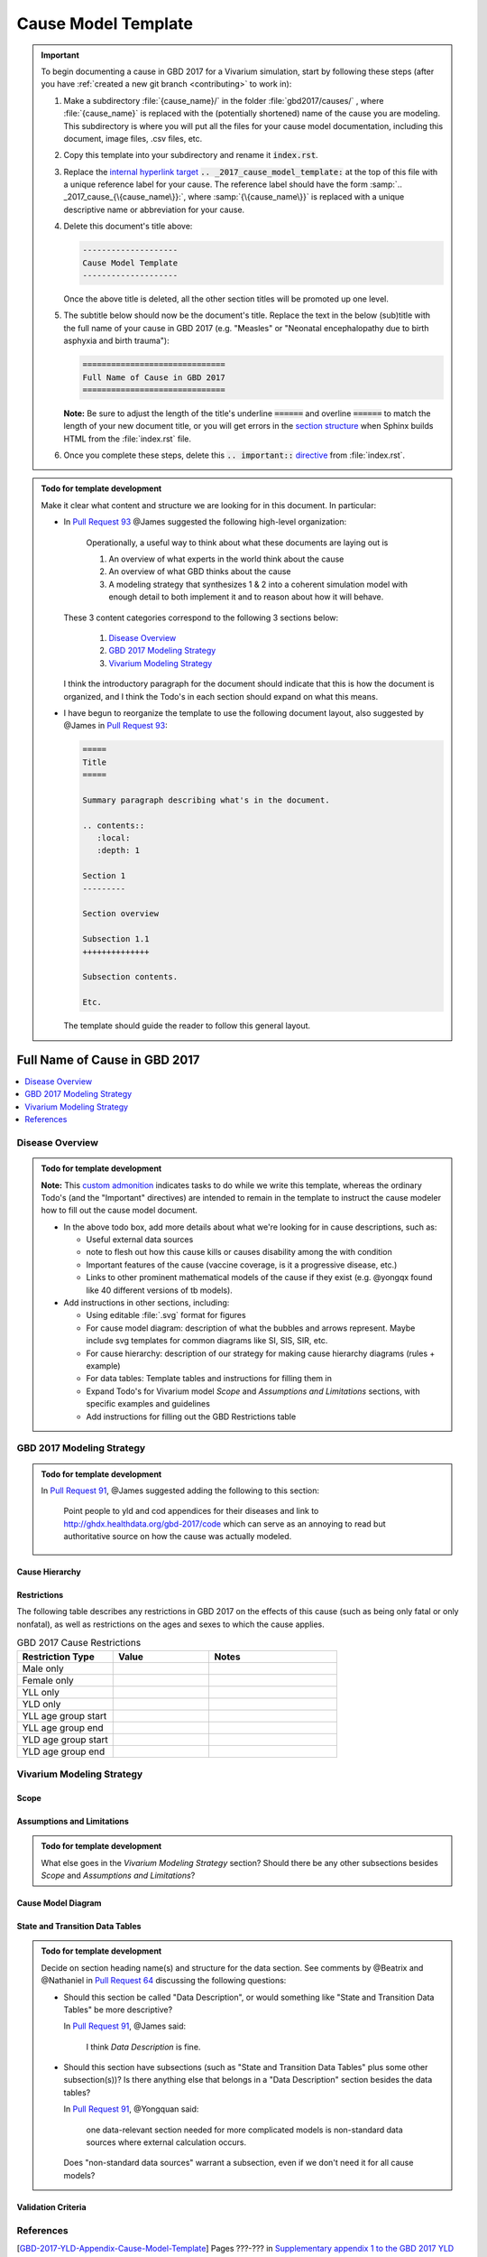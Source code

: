 .. _2017_cause_model_template:

--------------------
Cause Model Template
--------------------

.. _Pull Request 64: https://github.com/ihmeuw/vivarium_research/pull/64
.. _Pull Request 76: https://github.com/ihmeuw/vivarium_research/pull/76
.. _Pull Request 91: https://github.com/ihmeuw/vivarium_research/pull/91
.. _Pull Request 93: https://github.com/ihmeuw/vivarium_research/pull/93
.. _Pull Request 99: https://github.com/ihmeuw/vivarium_research/pull/99

.. important::

   To begin documenting a cause in GBD 2017 for a Vivarium simulation, start by
   following these steps (after you have :ref:`created a new git branch
   <contributing>` to work in):

   #. Make a subdirectory :file:`{cause_name}/` in the folder
      :file:`gbd2017/causes/` , where :file:`{cause_name}` is replaced with the
      (potentially shortened) name of the cause you are modeling.  This
      subdirectory is where you will put all the files for your cause model
      documentation, including this document, image files, .csv files, etc.


   #. Copy this template into your subdirectory and rename
      it :code:`index.rst`.

   #. Replace the `internal hyperlink target
      <https://docutils.sourceforge.io/docs/user/rst/quickref.html#internal-hyperlink-targets>`_
      :code:`.. _2017_cause_model_template:` at the top of this file with a
      unique reference label for your cause. The reference label should have the
      form :samp:`.. _2017_cause_{\{cause_name\}}:`, where
      :samp:`{\{cause_name\}}` is replaced with a unique descriptive name or
      abbreviation for your cause.

   #. Delete this document's title above:

      .. code:: reStructuredText

         --------------------
         Cause Model Template
         --------------------

      Once the above title is deleted, all the other section titles will be
      promoted up one level.

   #. The subtitle below should now be the document's title. Replace the text
      in the below (sub)title with the full name of your cause in GBD 2017 (e.g.
      "Measles" or "Neonatal encephalopathy due to birth asphyxia and birth
      trauma"):

      .. code:: reStructuredText

         ==============================
         Full Name of Cause in GBD 2017
         ==============================

      **Note:** Be sure to adjust the length of the title's underline
      :code:`======` and overline :code:`======` to match the length of your
      new document title, or you will get errors in the `section structure
      <https://docutils.sourceforge.io/docs/user/rst/quickref.html#section-structure>`_
      when Sphinx builds HTML from the :file:`index.rst` file.

   #. Once you complete these steps, delete this :code:`.. important::`
      `directive <https://docutils.sourceforge.io/docs/ref/rst/restructuredtext.html#directives>`_
      from :file:`index.rst`.

.. admonition:: Todo for template development

  Make it clear what content and structure we are looking for in this document.
  In particular:

  - In `Pull Request 93`_ @James suggested the following high-level
    organization:

      Operationally, a useful way to think about what these documents are laying out is

      1. An overview of what experts in the world think about the cause
      2. An overview of what GBD thinks about the cause
      3. A modeling strategy that synthesizes 1 & 2 into a coherent simulation
         model with enough detail to both implement it and to reason about how it
         will behave.

    These 3 content categories correspond to the following 3 sections below:

      1. `Disease Overview`_
      2. `GBD 2017 Modeling Strategy`_
      3. `Vivarium Modeling Strategy`_

    I think the introductory paragraph for the document should indicate that
    this is how the document is organized, and I think the Todo's in each
    section should expand on what this means.

  - I have begun to reorganize the template to use the following document
    layout, also suggested by @James in `Pull Request 93`_:

    .. code:: reStructuredText

      =====
      Title
      =====

      Summary paragraph describing what's in the document.

      .. contents::
         :local:
         :depth: 1

      Section 1
      ---------

      Section overview

      Subsection 1.1
      ++++++++++++++

      Subsection contents.

      Etc.

    The template should guide the reader to follow this general layout.

==============================
Full Name of Cause in GBD 2017
==============================

.. todo::

  Add a brief introductory paragraph for this document.

.. contents::
   :local:
   :depth: 1

Disease Overview
----------------

.. todo::

   Add a general clinical overview of the cause.

.. admonition:: Todo for template development

   **Note:** This `custom admonition
   <https://docutils.sourceforge.io/docs/ref/rst/directives.html#generic-admonition>`_
   indicates tasks to do while we write this template, whereas the ordinary
   Todo's (and the "Important" directives) are intended to remain in the
   template to instruct the cause modeler how to fill out the cause model
   document.

   - In the above todo box, add more details about what we're looking for in
     cause descriptions, such as:

     - Useful external data sources
     - note to flesh out how this cause kills or causes disability among the
       with condition
     - Important features of the cause (vaccine coverage, is it a progressive
       disease, etc.)
     - Links to other prominent mathematical models of the cause if they exist
       (e.g. @yongqx found like 40 different versions of tb models).

   - Add instructions in other sections, including:

     - Using editable :file:`.svg` format for figures
     - For cause model diagram: description of what the bubbles and arrows
       represent. Maybe include svg templates for common diagrams like SI, SIS,
       SIR, etc.
     - For cause hierarchy: description of our strategy for making cause
       hierarchy diagrams (rules + example)
     - For data tables: Template tables and instructions for filling them in
     - Expand Todo's for Vivarium model `Scope` and `Assumptions and
       Limitations` sections, with specific examples and guidelines
     - Add instructions for filling out the GBD Restrictions table


GBD 2017 Modeling Strategy
--------------------------

.. admonition:: Todo for template development

  In `Pull Request 91`_, @James suggested adding the following to this section:

    Point people to yld and cod appendices for their diseases and link to
    http://ghdx.healthdata.org/gbd-2017/code which can serve as an annoying
    to read but authoritative source on how the cause was actually modeled.


Cause Hierarchy
+++++++++++++++

Restrictions
++++++++++++

The following table describes any restrictions in GBD 2017 on the effects of
this cause (such as being only fatal or only nonfatal), as well as restrictions
on the ages and sexes to which the cause applies.

.. list-table:: GBD 2017 Cause Restrictions
   :widths: 15 15 20
   :header-rows: 1

   * - Restriction Type
     - Value
     - Notes
   * - Male only
     -
     -
   * - Female only
     -
     -
   * - YLL only
     -
     -
   * - YLD only
     -
     -
   * - YLL age group start
     -
     -
   * - YLL age group end
     -
     -
   * - YLD age group start
     -
     -
   * - YLD age group end
     -
     -


Vivarium Modeling Strategy
--------------------------

Scope
+++++

.. todo::

  Describe which aspects of the disease this cause model is designed to
  simulate, and which aspects it is **not** designed to simulate.

Assumptions and Limitations
+++++++++++++++++++++++++++

.. todo::

  Describe the clinical and mathematical assumptions made for this cause model,
  and the limitations these assumptions impose on the applicability of the
  model.

.. admonition:: Todo for template development

  What else goes in the `Vivarium Modeling Strategy` section? Should there be
  any other subsections besides `Scope` and `Assumptions and Limitations`?

Cause Model Diagram
+++++++++++++++++++

State and Transition Data Tables
++++++++++++++++++++++++++++++++

.. admonition:: Todo for template development

  Decide on section heading name(s) and structure for the data section. See
  comments by @Beatrix and @Nathaniel in `Pull Request 64`_ discussing the
  following questions:

  - Should this section be called "Data Description", or would something like
    "State and Transition Data Tables" be more descriptive?

    In `Pull Request 91`_, @James said:

      I think `Data Description` is fine.

  - Should this section have subsections (such as "State and Transition Data
    Tables" plus some other subsection(s))? Is there anything else that belongs
    in a "Data Description" section besides the data tables?

    In `Pull Request 91`_, @Yongquan said:

      one data-relevant section needed for more complicated models is
      non-standard data sources where external calculation occurs.

    Does "non-standard data sources" warrant a subsection, even if we don't need
    it for all cause models?

Validation Criteria
+++++++++++++++++++

References
----------

.. [GBD-2017-YLD-Appendix-Cause-Model-Template]

   Pages ???-??? in `Supplementary appendix 1 to the GBD 2017 YLD Capstone <YLD
   appendix on ScienceDirect_>`_:

     **(GBD 2017 YLD Capstone)** GBD 2017 Disease and Injury Incidence and
     Prevalence Collaborators. :title:`Global, regional, and national incidence,
     prevalence, and years lived with disability for 354 diseases and injuries
     for 195 countries and territories, 1990–2017: a systematic analysis for the
     Global Burden of Disease Study 2017`. Lancet 2018; 392: 1789–858. DOI:
     https://doi.org/10.1016/S0140-6736(18)32279-7

.. _YLD appendix on ScienceDirect: https://ars.els-cdn.com/content/image/1-s2.0-S0140673618322797-mmc1.pdf
.. _YLD appendix on Lancet.com: https://www.thelancet.com/cms/10.1016/S0140-6736(18)32279-7/attachment/6db5ab28-cdf3-4009-b10f-b87f9bbdf8a9/mmc1.pdf


.. [GBD-2017-CoD-Appendix-Cause-Model-Template]

   Pages ???-??? in `Supplementary appendix 1 to the GBD 2017 CoD Capstone <CoD
   appendix on ScienceDirect_>`_:

     **(GBD 2017 CoD Capstone)** GBD 2017 Causes of Death Collaborators.
     :title:`Global, regional, and national age-sex-specific mortality for 282
     causes of death in 195 countries and territories, 1980–2017: a systematic
     analysis for the Global Burden of Disease Study 2017`. Lancet 2018; 392:
     1736–88. DOI: http://dx.doi.org/10.1016/S0140-6736(18)32203-7

.. _CoD appendix on ScienceDirect: https://ars.els-cdn.com/content/image/1-s2.0-S0140673618322037-mmc1.pdf
.. _CoD appendix on Lancet.com: https://www.thelancet.com/cms/10.1016/S0140-6736(18)32203-7/attachment/5045652a-fddf-48e2-9a84-0da99ff7ebd4/mmc1.pdf

.. tip::

   In the `citations
   <https://docutils.sourceforge.io/docs/user/rst/quickref.html#citations>`_
   above, replace "Pages ???-???" with the correct page numbers for your cause
   in the two appendices, and replace the `Cause-Model-Template` suffix in the
   citation names with the name of your cause. The suffix is necessary because
   Sphinx requires citation names to be unique `throughout the entire
   documentation
   <http://www.sphinx-doc.org/en/master/usage/restructuredtext/basics.html#citations>`_.

   You can follow the syntax above to add your own references, and you can cite
   the references such as [GBD-2017-YLD-Appendix-Cause-Model-Template]_ and
   [GBD-2017-CoD-Appendix-Cause-Model-Template]_ from within your text by
   enclosing the full citation name in brackets and adding a trailing
   underscore, like this: :code:`[Full-Citation-Name]_`.

   Delete this :code:`.. tip::` `directive
   <https://docutils.sourceforge.io/docs/ref/rst/restructuredtext.html#directives>`_
   once you fill in the correct page numbers for your cause in the appendices
   and rename the references appropriately.

.. admonition:: Todo for template development

  Is there a better solution to the global citation problem than making citation
  names longer to ensure that they're unique?

  The same "append a suffix" rule would also apply to other common citations
  like WHO, CDC, UpToDate, and Wikipedia. For example, the WHO citation for
  Measles would be [WHO-Measles].

  In `Pull Request 99`_, we decided to go with the above naming convention for
  now. But @James said it should be possible to adapt the sphinx builder to
  resolve citations to the most local level if desired.

.. admonition:: Todo for template development

  Decide on section names and overall structure.

  In `Pull Request 93`_, people seemed generally good with the current
  structure, but there were several suggestions for reorganization that I will
  implement in a new pull request.

  **Question:** Are the sections in a good order?

  In `Pull Request 91`_, @Lu said:

    The template looks good to me. I was putting the model assumptions and
    limitations section right after the cause model diagram. But I think
    this order makes more sense.

    ("This order" referring to: `Cause Model Diagram`, `Data Description`,
    `Model Assumptions and Limitations`.)

  And @Yongquan said:

    Model assumptions and/or limitations can be mentioned in summary disease
    model description and fully explained in Model Assumptions and
    Limitations section.

  Whereas @James said:

    I think the restrictions in this section (`Model Assumptions and
    Limitations`) should move up to the GBD Modeling section.

    Also, perhaps we should have a section following the GBD section called
    `vivarium modeling strategy` which would include the scope and the
    restrictions we apply to the model (which might be different than GBD's
    restrictions). To serve as a narrative description accompanying the cause
    model diagram and data tables.

  On the other hand, @Kiran said:

    I am good with this structure. But, we have to make changes to the
    causes that are finished. Also, for restrictions I like it under
    Assumptions and Limitations section. We can add subsections if there are
    different types of restrictions.

  **Question:** Do we have examples of restrictions we would apply that are
  different from GBD restrictions?

  Also, in `Pull Request 76`_, @Beatrix said:

    I kind of like `Model Assumptions and Limitations` before the data
    description, because i like the idea of going from most high-level to most
    nitty-gritty as you go through the document. In that schema, in my mind,
    it would go:

    | model diagram,
    | then limitations,
    | then data description
    |
    | (as kiran has).

    If we wanted the diagram near the tables that reference it (which i also
    like), what if we did model diagram, then data descriptions, then
    limitations? to maintain some of the newspaper-style high level --->
    detailed ordering?
